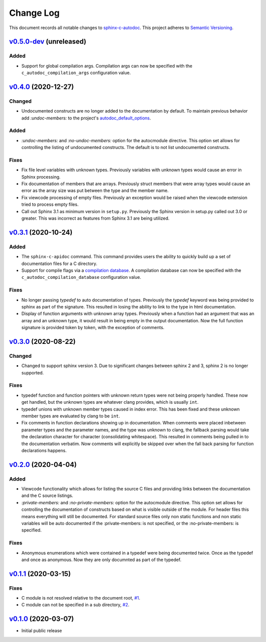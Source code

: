 ==========
Change Log
==========

This document records all notable changes to `sphinx-c-autodoc <https://sphinx-c-autodoc.readthedocs.io/en/latest/>`_.
This project adheres to `Semantic Versioning <https://semver.org/>`_.

`v0.5.0-dev`_ (unreleased)
==========================

Added
-----

* Support for global compilation args.
  Compilation args can now be specified with the
  ``c_autodoc_compilation_args`` configuration value.

`v0.4.0`_ (2020-12-27)
==========================

Changed
-------

* Undocumented constructs are no longer added to the documentation by default.
  To maintain previous behavior add `:undoc-members:` to the project's
  `autodoc_default_options`_.

Added
-----

* `:undoc-members:` and `:no-undoc-members:` option for the autocmodule
  directive. This option set allows for controlling the listing of undocumented
  constructs.  The default is to not list undocumented constructs.

Fixes
-----

* Fix file level variables with unknown types.  Previously variables with
  unknown types would cause an error in Sphinx processing.
* Fix documentation of members that are arrays. Previously struct members that
  were array types would cause an error as the array size was put between the
  type and the member name.
* Fix viewcode processing of empty files. Previously an exception would be
  raised when the viewcode extension tried to process empty files.
* Call out Sphinx 3.1 as minimum version in ``setup.py``. Previously the Sphinx
  version in setup.py called out 3.0 or greater. This was incorrect as features
  from Sphinx 3.1 are being utilized.

`v0.3.1`_ (2020-10-24)
==========================

Added
-----

* The ``sphinx-c-apidoc`` command.  This command provides users the ability to quickly
  build up a set of documentation files for a C directory.

* Support for compile flags via a 
  `compilation database <https://clang.llvm.org/docs/JSONCompilationDatabase.html>`_.
  A compilation database can now be specified with the
  ``c_autodoc_compilation_database`` configuration value.

Fixes
-----

* No longer passing `typedef` to auto documentation of types.
  Previously the `typedef` keyword was being provided to sphinx as part of the
  signature. This resulted in losing the ability to link to the type in html
  documentation.

* Display of function arguments with unknown array types.
  Previously when a function had an argument that was an array and an unknown type, it
  would result in being empty in the output documentation.  Now the full function
  signature is provided token by token, with the exception of comments.

`v0.3.0`_ (2020-08-22)
==========================

Changed
-------

* Changed to support sphinx version 3.  Due to significant changes between
  sphinx 2 and 3, sphinx 2 is no longer supported.

Fixes
-----

* typedef function and function pointers with unknown return types were not
  being properly handled.  These now get handled, but the unknown types are
  whatever clang provides, which is usually ``int``.
* typedef unions with unknown member types caused in index error.  This has been
  fixed and these unknown member types are evaluated by clang to be ``int``.
* Fix comments in function declarations showing up in documentation. When
  comments were placed inbetween parameter types and the parameter names, and
  the type was unknown to clang, the fallback parsing would take the
  declaration character for character (consolidating whitespace). This
  resulted in comments being pulled in to the documentation verbatim. Now
  comments will explicitly be skipped over when the fall back parsing for
  function declarations happens.

`v0.2.0`_ (2020-04-04)
==========================

Added
-----

* Viewcode functionality which allows for listing the source C files and
  providing links between the documentation and the C source listings.
* `:private-members:` and `:no-private-members:` option for the autocmodule
  directive. This option set allows for controlling the documentation of
  constructs based on what is visible outside of the module. For header
  files this means everything will still be documented. For standard source
  files only non static functions and non static variables will be auto
  documented if the :private-members: is not specified, or the
  :no-private-members: is specified.

Fixes
-----

* Anonymous enumerations which were contained in a typedef were being documented twice.
  Once as the typedef and once as anonymous. Now they are only documnted as
  part of the typedef.

`v0.1.1`_ (2020-03-15)
======================

Fixes
-----

* C module is not resolved relative to the document root,
  `#1 <https://github.com/speedyleion/sphinx-c-autodoc/issues/1>`_.
* C module can not be specified in a sub directory,
  `#2 <https://github.com/speedyleion/sphinx-c-autodoc/issues/2>`_.

`v0.1.0`_ (2020-03-07)
======================

* Initial public release


.. _v0.5.0-dev: https://github.com/speedyleion/sphinx-c-autodoc/compare/v0.4.0...master
.. _v0.4.0: https://github.com/speedyleion/sphinx-c-autodoc/compare/v0.3.1...v0.4.0
.. _v0.3.1: https://github.com/speedyleion/sphinx-c-autodoc/compare/v0.3.0...v0.3.1
.. _v0.3.0: https://github.com/speedyleion/sphinx-c-autodoc/compare/v0.2.0...v0.3.0
.. _v0.2.0: https://github.com/speedyleion/sphinx-c-autodoc/compare/v0.1.1...v0.2.0
.. _v0.1.1: https://github.com/speedyleion/sphinx-c-autodoc/compare/v0.1.0...v0.1.1
.. _v0.1.0: https://github.com/speedyleion/sphinx-c-autodoc/commits/v0.1.0

.. _autodoc_default_options: https://www.sphinx-doc.org/en/master/usage/extensions/autodoc.html#confval-autodoc_default_options

